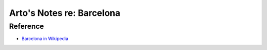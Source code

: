 **************************
Arto's Notes re: Barcelona
**************************

Reference
=========

* `Barcelona in Wikipedia <https://en.wikipedia.org/wiki/Barcelona>`__
